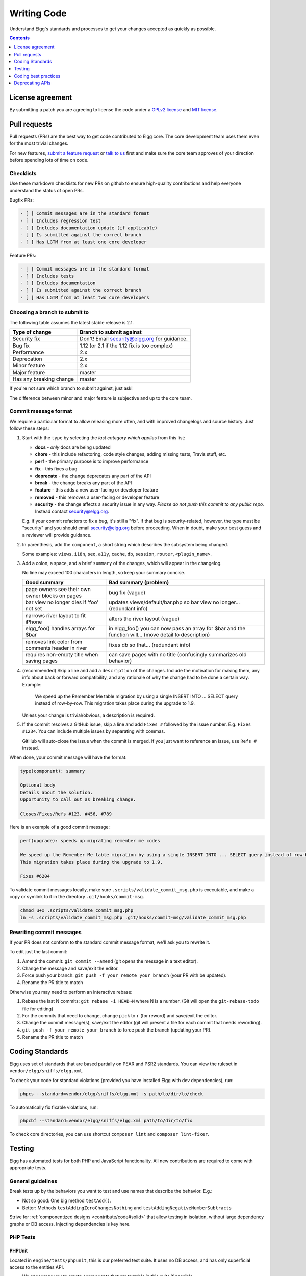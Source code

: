 Writing Code
############

Understand Elgg's standards and processes to get your changes accepted as quickly as possible.

.. contents:: Contents
   :local:
   :depth: 1

License agreement
=================

By submitting a patch you are agreeing to license the code
under a `GPLv2 license`_ and `MIT license`_.

.. _GPLv2 license: http://www.gnu.org/licenses/old-licenses/gpl-2.0.html
.. _MIT license: http://en.wikipedia.org/wiki/MIT_License

Pull requests
=============

Pull requests (PRs) are the best way to get code contributed to Elgg core.
The core development team uses them even for the most trivial changes.

For new features, `submit a feature request <https://github.com/Elgg/Elgg/issues>`__ or `talk to us`_ first and make
sure the core team approves of your direction before spending lots of time on code.

.. _talk to us: http://community.elgg.org/groups/profile/211069/feedback-and-planning

Checklists
----------

Use these markdown checklists for new PRs on github to ensure high-quality contributions
and help everyone understand the status of open PRs.

Bugfix PRs:

.. code-block:: text

 - [ ] Commit messages are in the standard format
 - [ ] Includes regression test
 - [ ] Includes documentation update (if applicable)
 - [ ] Is submitted against the correct branch
 - [ ] Has LGTM from at least one core developer

Feature PRs:

.. code-block:: text

 - [ ] Commit messages are in the standard format
 - [ ] Includes tests
 - [ ] Includes documentation
 - [ ] Is submitted against the correct branch
 - [ ] Has LGTM from at least two core developers


Choosing a branch to submit to
------------------------------

The following table assumes the latest stable release is 2.1.

============================== ============================================
Type of change                 Branch to submit against
============================== ============================================
Security fix                   Don't! Email security@elgg.org for guidance.
Bug fix                        1.12 (or 2.1 if the 1.12 fix is too complex)
Performance                    2.x
Deprecation                    2.x
Minor feature                  2.x
Major feature                  master
Has any breaking change        master
============================== ============================================

If you're not sure which branch to submit against, just ask!

The difference between minor and major feature is subjective and up to the core team.

Commit message format
---------------------

We require a particular format to allow releasing more often, and with improved changelogs and source history. Just
follow these steps:

1. Start with the ``type`` by selecting the *last category which applies* from this list:

   * **docs** - *only* docs are being updated
   * **chore** - this include refactoring, code style changes, adding missing tests, Travis stuff, etc.
   * **perf** - the primary purpose is to improve performance
   * **fix** - this fixes a bug
   * **deprecate** - the change deprecates any part of the API
   * **break** - the change breaks any part of the API
   * **feature** - this adds a new user-facing or developer feature
   * **removed** - this removes a user-facing or developer feature
   * **security** - the change affects a security issue in any way. *Please do not push this commit to any public repo.* Instead contact security@elgg.org.

   E.g. if your commit refactors to fix a bug, it's still a "fix". If that bug is security-related, however, the type
   must be "security" and you should email security@elgg.org before proceeding. When in doubt, make your best guess
   and a reviewer will provide guidance.

2. In parenthesis, add the ``component``, a short string which describes the subsystem being changed.

   Some examples: ``views``, ``i18n``, ``seo``, ``a11y``, ``cache``, ``db``, ``session``, ``router``, ``<plugin_name>``.

3. Add a colon, a space, and a brief ``summary`` of the changes, which will appear in the changelog.

   No line may exceed 100 characters in length, so keep your summary concise.

   ================================================ ======================================================================================================
   Good summary                                     Bad summary (problem)
   ================================================ ======================================================================================================
   page owners see their own owner blocks on pages  bug fix (vague)
   bar view no longer dies if 'foo' not set         updates views/default/bar.php so bar view no longer... (redundant info)
   narrows river layout to fit iPhone               alters the river layout (vague)
   elgg_foo() handles arrays for $bar               in elgg_foo() you can now pass an array for $bar and the function will... (move detail to description)
   removes link color from comments header in river fixes db so that... (redundant info)
   requires non-empty title when saving pages       can save pages with no title (confusingly summarizes old behavior)
   ================================================ ======================================================================================================

4. (recommended) Skip a line and add a ``description`` of the changes. Include the motivation for making them, any info
   about back or forward compatibility, and any rationale of why the change had to be done a certain way. Example:

       We speed up the Remember Me table migration by using a single INSERT INTO ... SELECT query instead of row-by-row.
       This migration takes place during the upgrade to 1.9.

   Unless your change is trivial/obvious, a description is required.

5. If the commit resolves a GitHub issue, skip a line and add ``Fixes #`` followed by the issue number. E.g.
   ``Fixes #1234``. You can include multiple issues by separating with commas.

   GitHub will auto-close the issue when the commit is merged. If you just want to reference an issue, use
   ``Refs #`` instead.

When done, your commit message will have the format:

.. code-block:: text

	type(component): summary

	Optional body
	Details about the solution.
	Opportunity to call out as breaking change.

	Closes/Fixes/Refs #123, #456, #789


Here is an example of a good commit message:

.. code-block:: text

    perf(upgrade): speeds up migrating remember me codes

    We speed up the Remember Me table migration by using a single INSERT INTO ... SELECT query instead of row-by-row.
    This migration takes place during the upgrade to 1.9.

    Fixes #6204


To validate commit messages locally, make sure ``.scripts/validate_commit_msg.php`` is executable, and make a copy
or symlink to it in the directory ``.git/hooks/commit-msg``.

.. code-block:: sh

    chmod u+x .scripts/validate_commit_msg.php
    ln -s .scripts/validate_commit_msg.php .git/hooks/commit-msg/validate_commit_msg.php

Rewriting commit messages
-------------------------
If your PR does not conform to the standard commit message format, we'll ask you to rewrite it.

To edit just the last commit:

1. Amend the commit: ``git commit --amend`` (git opens the message in a text editor).
2. Change the message and save/exit the editor.
3. Force push your branch: ``git push -f your_remote your_branch`` (your PR with be updated).
4. Rename the PR title to match

Otherwise you may need to perform an interactive rebase:

1. Rebase the last N commits: ``git rebase -i HEAD~N`` where N is a number.
   (Git will open the ``git-rebase-todo`` file for editing)
2. For the commits that need to change, change ``pick`` to ``r`` (for reword) and save/exit the editor.
3. Change the commit message(s), save/exit the editor (git will present a file for each commit that needs rewording).
4. ``git push -f your_remote your_branch`` to force push the branch (updating your PR).
5. Rename the PR title to match


.. _contribute/code#standards:

Coding Standards
================

Elgg uses set of standards that are based partially on PEAR and PSR2 standards. You can view the ruleset in ``vendor/elgg/sniffs/elgg.xml``.

To check your code for standard violations (provided you have installed Elgg with dev dependencies), run:

.. code-block:: sh

    phpcs --standard=vendor/elgg/sniffs/elgg.xml -s path/to/dir/to/check


To automatically fix fixable violations, run:

.. code-block:: sh

    phpcbf --standard=vendor/elgg/sniffs/elgg.xml path/to/dir/to/fix

To check core directories, you can use shortcut ``composer lint`` and ``composer lint-fixer``.


.. _contribute/code#testing:

Testing
=======

Elgg has automated tests for both PHP and JavaScript functionality. All new contributions are required to come with appropriate tests.

.. seealso::

	:doc:`tests`

General guidelines
------------------

Break tests up by the behaviors you want to test and use names that describe the behavior. E.g.:

* Not so good: One big method ``testAdd()``.

* Better: Methods ``testAddingZeroChangesNothing`` and ``testAddingNegativeNumberSubtracts``

Strive for :ref:`componentized designs <contribute/code#solid>` that allow testing in isolation, without large dependency graphs or DB access. Injecting dependencies is key here.

PHP Tests
---------

PHPUnit
^^^^^^^

Located in ``engine/tests/phpunit``, this is our preferred test suite. It uses no DB access, and has only superficial access to the entities API.

* We encourage you to create components that are testable in this suite if possible.
* Consider separating storage from your component so at least business logic can be tested here.
* Depend on the ``Elgg\Filesystem\*`` classes rather than using PHP filesystem functions.

Testing interactions between services
^^^^^^^^^^^^^^^^^^^^^^^^^^^^^^^^^^^^^

Ideally your tests would construct your own isolated object graphs for direct manipulation, but this isn't always possible.

If your test relies on Elgg's Service Provider (``_elgg_services()`` returns a ``Elgg\Di\ServiceProvider``), realize that it maintains a singleton instance for most services it hands out, and many services keep their own local references to these services as well.

Due to these local references, replacing services on the SP within a test often will not have the desired effect. Instead, you may need to use functionality baked into the services themselves:

* The ``events`` and ``hooks`` services have methods ``backup()`` and ``restore()``.
* The ``logger`` service has methods ``disable()`` and ``enable()``.

Jasmine Tests
-------------

Test files must be named ``*Test.js`` and should go in either ``js/tests/`` or next
to their source files in ``views/default/**.js``. Karma will automatically pick up
on new ``*Test.js`` files and run those tests.

Test boilerplate
----------------

.. code-block:: js

	define(function(require) {
		var elgg = require('elgg');

		describe("This new test", function() {
			it("fails automatically", function() {
				expect(true).toBe(false);
			});
		});
	});

Running the tests
-----------------
Elgg uses `Karma`_ with `Jasmine`_ to run JS unit tests.

.. _Karma: http://karma-runner.github.io/0.8/index.html
.. _Jasmine: http://pivotal.github.io/jasmine/

You will need to have nodejs and yarn installed.

First install all the development dependencies:

.. code-block:: sh

   yarn

Run through the tests just once and then quit:

.. code-block:: sh

   yarn test

You can also run tests continuously during development so they run on each save:

.. code-block:: sh

   karma start js/tests/karma.conf.js

Debugging JS tests
^^^^^^^^^^^^^^^^^^

You can run the test suite inside Chrome dev tools:

.. code-block:: sh

   yarn run chrome

This will output a URL like ``http://localhost:9876/``.

#. Open the URL in Chrome, and click "Debug".
#. Open Chrome dev tools and the Console tab.
#. Reload the page.

If you alter a test you'll have to quit Karma with ``Ctrl-c`` and restart it.

Coding best practices
=====================

Make your code easier to read, easier to maintain, and easier to debug.
Consistent use of these guidelines means less guess work for developers,
which means happier, more productive developers.


General coding
--------------

Don't Repeat Yourself
^^^^^^^^^^^^^^^^^^^^^

If you are copy-pasting code a significant amount of code, consider whether there's an opportunity to reduce
duplication by introducing a function, an additional argument, a view, or a new component class.

E.g. If you find views that are identical except for a single value, refactor into a single view
that takes an option.

**Note:** In a bugfix release, *some duplication is preferrable to refactoring*. Fix bugs in the simplest
way possible and refactor to reduce duplication in the next minor release branch.

.. _contribute/code#solid:

Embrace SOLID and GRASP
^^^^^^^^^^^^^^^^^^^^^^^

Use these `principles for OO design`__ to solve problems using loosely coupled
components, and try to make all components and integration code testable.

__ http://nikic.github.io/2011/12/27/Dont-be-STUPID-GRASP-SOLID.html

Whitespace is free
^^^^^^^^^^^^^^^^^^

Don't be afraid to use it to separate blocks of code.
Use a single space to separate function params and string concatenation.

Variable names
^^^^^^^^^^^^^^

Use self-documenting variable names.  ``$group_guids`` is better than ``$array``.

Avoid double-negatives. Prefer ``$enable = true`` to ``$disable = false``.

Interface names
^^^^^^^^^^^^^^^

Use the pattern ``Elgg\{Namespace}\{Name}``.

Do not include an ``I`` prefix or an ``Interface`` suffix.

We do not include any prefix or suffix so that we're encouraged to:

 * name implementation classes more descriptively (the "default" name is taken).
 * type-hint on interfaces, because that is the shortest, easiest thing to do.

Name implementations like ``Elgg\{Namespace}\{Interface}\{Implementation}``.

Functions
^^^^^^^^^

Where possible, have functions/methods return a single type.
Use empty values such as ``array()``, ``""``, or ``0`` to indicate no results.

Be careful where valid return values (like ``"0"``) could be interpreted as empty.

Functions not throwing an exception on error should return ``false`` upon failure.

.. note::

	Particularly low-level, non-API functions/methods (e.g. entity_row_to_elggstar),
	which should not fail under normal conditions, should throw instead of returning false. 

Functions returning only boolean should be prefaced with ``is_`` or ``has_``
(eg, ``elgg_is_logged_in()``, ``elgg_has_access_to_entity()``).

Ternary syntax
^^^^^^^^^^^^^^

Acceptable only for single-line, non-embedded statements.

Minimize complexity
^^^^^^^^^^^^^^^^^^^

Minimize nested blocks and distinct execution paths through code. Use
`Return Early`__ to reduce nesting levels and cognitive load when reading code.

__ http://www.mrclay.org/2013/09/18/when-reasonable-return-early/

Use comments effectively
^^^^^^^^^^^^^^^^^^^^^^^^

Good comments describe the "why."  Good code describes the "how." E.g.:

Bad:

.. code-block:: php

	// increment $i only when the entity is marked as active.
	foreach ($entities as $entity) {
		if ($entity->active) {
			$i++;
		}
	}

Good:

.. code-block:: php

	// find the next index for inserting a new active entity.
	foreach ($entities as $entity) {
		if ($entity->active) {
			$i++;
		}
	}

Always include a comment if it's not obvious that something must be done in a certain way. Other
developers looking at the code should be discouraged from refactoring in a way that would break the code.

.. code-block:: php

    // Can't use empty()/boolean: "0" is a valid value
    if ($str === '') {
        register_error(elgg_echo('foo:string_cannot_be_empty'));
        forward(REFERER);
    }

Commit effectively
^^^^^^^^^^^^^^^^^^

* Err on the side of `atomic commits`__ which are highly focused on changing one aspect of the system.
* Avoid mixing in unrelated changes or extensive whitespace changes. Commits with many changes are scary and
  make pull requests difficult to review.
* Use visual git tools to craft `highly precise and readable diffs`__.

__ http://en.wikipedia.org/wiki/Atomic_commit#Atomic_Commit_Convention
__ http://www.mrclay.org/2014/02/14/gitx-for-cleaner-commits/

Include tests
~~~~~~~~~~~~~

When at all possible :ref:`include unit tests <contribute/code#testing>` for code you add or alter.

Keep bugfixes simple
~~~~~~~~~~~~~~~~~~~~

Avoid the temptation to refactor code for a bugfix release. Doing so tends to
introduce regressions, breaking functionality in what should be a stable release.

PHP guidelines
--------------

These are the required coding standards for Elgg core and all bundled plugins.
Plugin developers are strongly encouraged to adopt these standards.

Developers should first read the `PSR-2 Coding Standard Guide`__.

__ https://github.com/php-fig/fig-standards/blob/master/accepted/PSR-2-coding-style-guide.md

Elgg's standards extend PSR-2, but differ in the following ways:

* Indent using one tab character, not spaces.
* Opening braces for classes, methods, and functions must go on the same line.
* If a line reaches over 100 characters, consider refactoring (e.g. introduce variables).
* Compliance with `PSR-1`__ is encouraged, but not strictly required.

__ https://github.com/php-fig/fig-standards/blob/master/accepted/PSR-1-basic-coding-standard.md

Documentation
^^^^^^^^^^^^^

* Include PHPDoc comments on functions and classes (all methods; declared
  properties when appropriate), including types and descriptions of all
  parameters.

* In lists of ``@param`` declarations, the beginnings of variable names and
  descriptions must line up.

* Annotate classes, methods, properties, and functions with ``@internal``
  unless they are intended for public use, are already of limited visibility,
  or are within a class already marked as ``@internal``.

* Use ``//`` or ``/* */`` when commenting.

* Use only ``//`` comments inside function/method bodies.

Naming
^^^^^^

* Use underscores to separate words in the names of functions, variables,
  and properties. Method names are camelCase.

* Names of functions for public use must begin with ``elgg_``.

* All other function names must begin with ``_elgg_``.

* Name globals and constants in ``ALL_CAPS`` (``ACCESS_PUBLIC``, ``$CONFIG``).

Miscellaneous
^^^^^^^^^^^^^

For PHP requirements, see ``composer.json``.

Do not use PHP shortcut tags ``<?`` or ``<%``.
It is OK to use ``<?=`` since it is always enabled as of PHP 5.4.

When creating strings with variables:

* use double-quoted strings
* wrap variables with braces only when necessary.

Bad (hard to read, misuse of quotes and {}s):

.. code-block:: php

	echo 'Hello, '.$name."!  How is your {$time_of_day}?";

Good:

.. code-block:: php

	echo "Hello, $name!  How is your $time_of_day?";

Remove trailing whitespace at the end of lines.

Value validation
^^^^^^^^^^^^^^^^

When working with user input prepare the input outside of the validation method.

Bad:

.. code-block:: php

	function validate_email($email) {
		$email = trim($email);

		// validate
	}

	$email = get_input($email);

	if (validate_email($email)) {
		// the validated email value is now out of sync with an actual input
	}

Good:

.. code-block:: php

	function validate_email($email) {
		// validate
	}

	$email = get_input($email);
	$email = trim($email);

	if (validate_email($email)) {
		// green light
	}

Use exceptions
^^^^^^^^^^^^^^

Do not be afraid to use exceptions. They are easier to deal with than mixed function output:

Bad:

.. code-block:: php

	/**
	* @return string|bool
	*/
	function validate_email($email) {
		if (empty($email)) {
			return 'Email is empty';
		}

		// validate

		return true;
	}

Good:

.. code-block:: php

	/**
	* @return void
	* @throw InvalidArgumentException
	*/
	function validate_email($email) {
		if (empty($email)) {
			throw new InvalidArgumentException('Email is empty');
		}

		// validate and throw if invalid
	}

Documenting return values
^^^^^^^^^^^^^^^^^^^^^^^^^

Do not use ``@return void`` on methods that return a value or null.

Bad:

.. code-block:: php

	/**
	* @return bool|void
	*/
	function validate_email($email) {
		if (empty($email)) {
			return;
		}

		// validate

		return true;
	}

Good:

.. code-block:: php

	/**
	* @return bool|null
	*/
	function validate_email($email) {
		if (empty($email)) {
			return null;
		}

		// validate

		return true;
	}


CSS guidelines
--------------

Save the css in files with a ``.css`` extension.

Use shorthand where possible
^^^^^^^^^^^^^^^^^^^^^^^^^^^^

Bad:

.. code-block:: css

	background-color: #333333;
	background-image:  url(...);
	background-repeat:  repeat-x;
	background-position:  left 10px;
	padding: 2px 9px 2px 9px;

Good:

.. code-block:: css

	background: #333 url(...) repeat-x left 10px;
	padding: 2px 9px;

Use hyphens, not underscores
^^^^^^^^^^^^^^^^^^^^^^^^^^^^

Bad:

.. code-block:: css

    .example_class {}

Good:

.. code-block:: css

    .example-class {}
    
.. note::

	You should prefix your ids and classnames with text that identifies your plugin.

One property per line
^^^^^^^^^^^^^^^^^^^^^

Bad:

.. code-block:: css

	color: white;font-size: smaller;

Good:

.. code-block:: css

	color: white;
	font-size: smaller;

Property declarations
^^^^^^^^^^^^^^^^^^^^^

These should be spaced like so: ``property: value;``

Bad:

.. code-block:: css

	color:value;
	color :value;
	color : value;

Good:

.. code-block:: css

	color: value;

Vendor prefixes
^^^^^^^^^^^^^^^

 * Group vendor-prefixes for the same property together
 * Longest vendor-prefixed version first
 * Always include non-vendor-prefixed version
 * Put an extra newline between vendor-prefixed groups and other properties

Bad:

.. code-block:: css

	-moz-border-radius: 5px;
	border: 1px solid #999999;
	-webkit-border-radius: 5px;
	width: auto;

Good:

.. code-block:: css

	border: 1px solid #999999;

	-webkit-border-radius: 5px;
	-moz-border-radius: 5px;
	border-radius: 5px;

	width: auto;

Group subproperties
^^^^^^^^^^^^^^^^^^^

Bad:

.. code-block:: css

	background-color: white;
	color: #0054A7;
	background-position: 2px -257px;

Good:

.. code-block:: css

	background-color: white;
	background-position: 2px -257px;
	color: #0054A7;
	


Javascript guidelines
---------------------

Same formatting standards as PHP apply.

All functions should be in the ``elgg`` namespace.

Function expressions should end with a semi-colon.

.. code-block:: js

	elgg.ui.toggles = function(event) {
		event.preventDefault();
		$(target).slideToggle('medium');
	};


Deprecating APIs
================

Occasionally functions and classes must be deprecated in favor of newer
replacements. Since 3rd party plugin authors rely on a consistent API,
backward compatibility must be maintained, but will not be maintained
indefinitely as plugin authors are expected to properly update their plugins.
In order to maintain backward compatibility, deprecated APIs will follow
these guidelines:

* Minor version (1.x) that deprecates an API must include a wrapper
  function/class (or otherwise appropriate means) to maintain backward
  compatibility, including any bugs in the original function/class.
  This compatibility layer uses ``elgg_deprecated_notice('...', '1.11')``
  to log that the function is deprecated.

* The next major revision (2.0) removes the compatibility layer.
  Any use of the deprecated API should be corrected before this.
